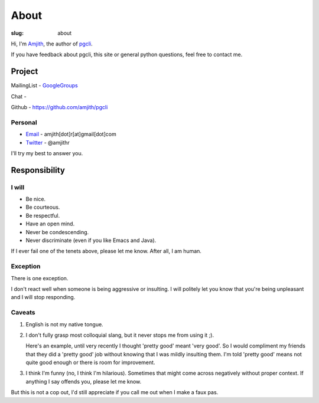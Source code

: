 About
#####

:slug: about

Hi, I'm Amjith_, the author of pgcli_. 

If you have feedback about pgcli, this site or general python questions, feel
free to contact me. 

Project
-------

MailingList - GoogleGroups_

Chat - |Gitter|

Github - https://github.com/amjith/pgcli

Personal
=========

* Email_ - amjith[dot]r[at]gmail[dot]com
* Twitter_ - @amjithr

I'll try my best to answer you.
      
.. _`#pgcli`: http://webchat.freenode.net/?randomnick=1&channels=#pgcli&uio=d4
.. _Email: mailto:amjith[dot]r[at]gmail[dot]com
.. _GoogleGroups: https://groups.google.com/forum/#!forum/pgcli
.. _Twitter: https://twitter.com/amjithr 
.. _Github: https://github.com/amjith/pgcli

Responsibility
--------------

I will
======

* Be nice.
* Be courteous.
* Be respectful.
* Have an open mind.
* Never be condescending.
* Never discriminate (even if you like Emacs and Java).

If I ever fail one of the tenets above, please let me know. After all, I am
human.

Exception
=========

There is one exception. 

I don't react well when someone is being aggressive or insulting. I will
politely let you know that you're being unpleasant and I will stop responding.

Caveats
=======

1. English is not my native tongue. 

2. I don't fully grasp most colloquial slang, but it never stops me from using
   it ;).  
   
   Here's an example, until very recently I thought 'pretty good' meant 'very
   good'. So I would compliment my friends that they did a 'pretty good' job
   without knowing that I was mildly insulting them. I'm told 'pretty good'
   means not quite good enough or there is room for improvement.

3. I think I'm funny (no, I think I'm hilarious). Sometimes that might come
   across negatively without proper context. If anything I say offends you,
   please let me know.

But this is not a cop out, I'd still appreciate if you call me out when I make
a faux pas. 

.. _Amjith: https://github.com/amjith 
.. _pgcli: http://pgcli.com
.. |Gitter| image:: https://badges.gitter.im/Join%20Chat.svg
    :target: https://gitter.im/amjith/pgcli?utm_source=badge&utm_medium=badge&utm_campaign=pr-badge&utm_content=badge
    :alt: Gitter Chat
